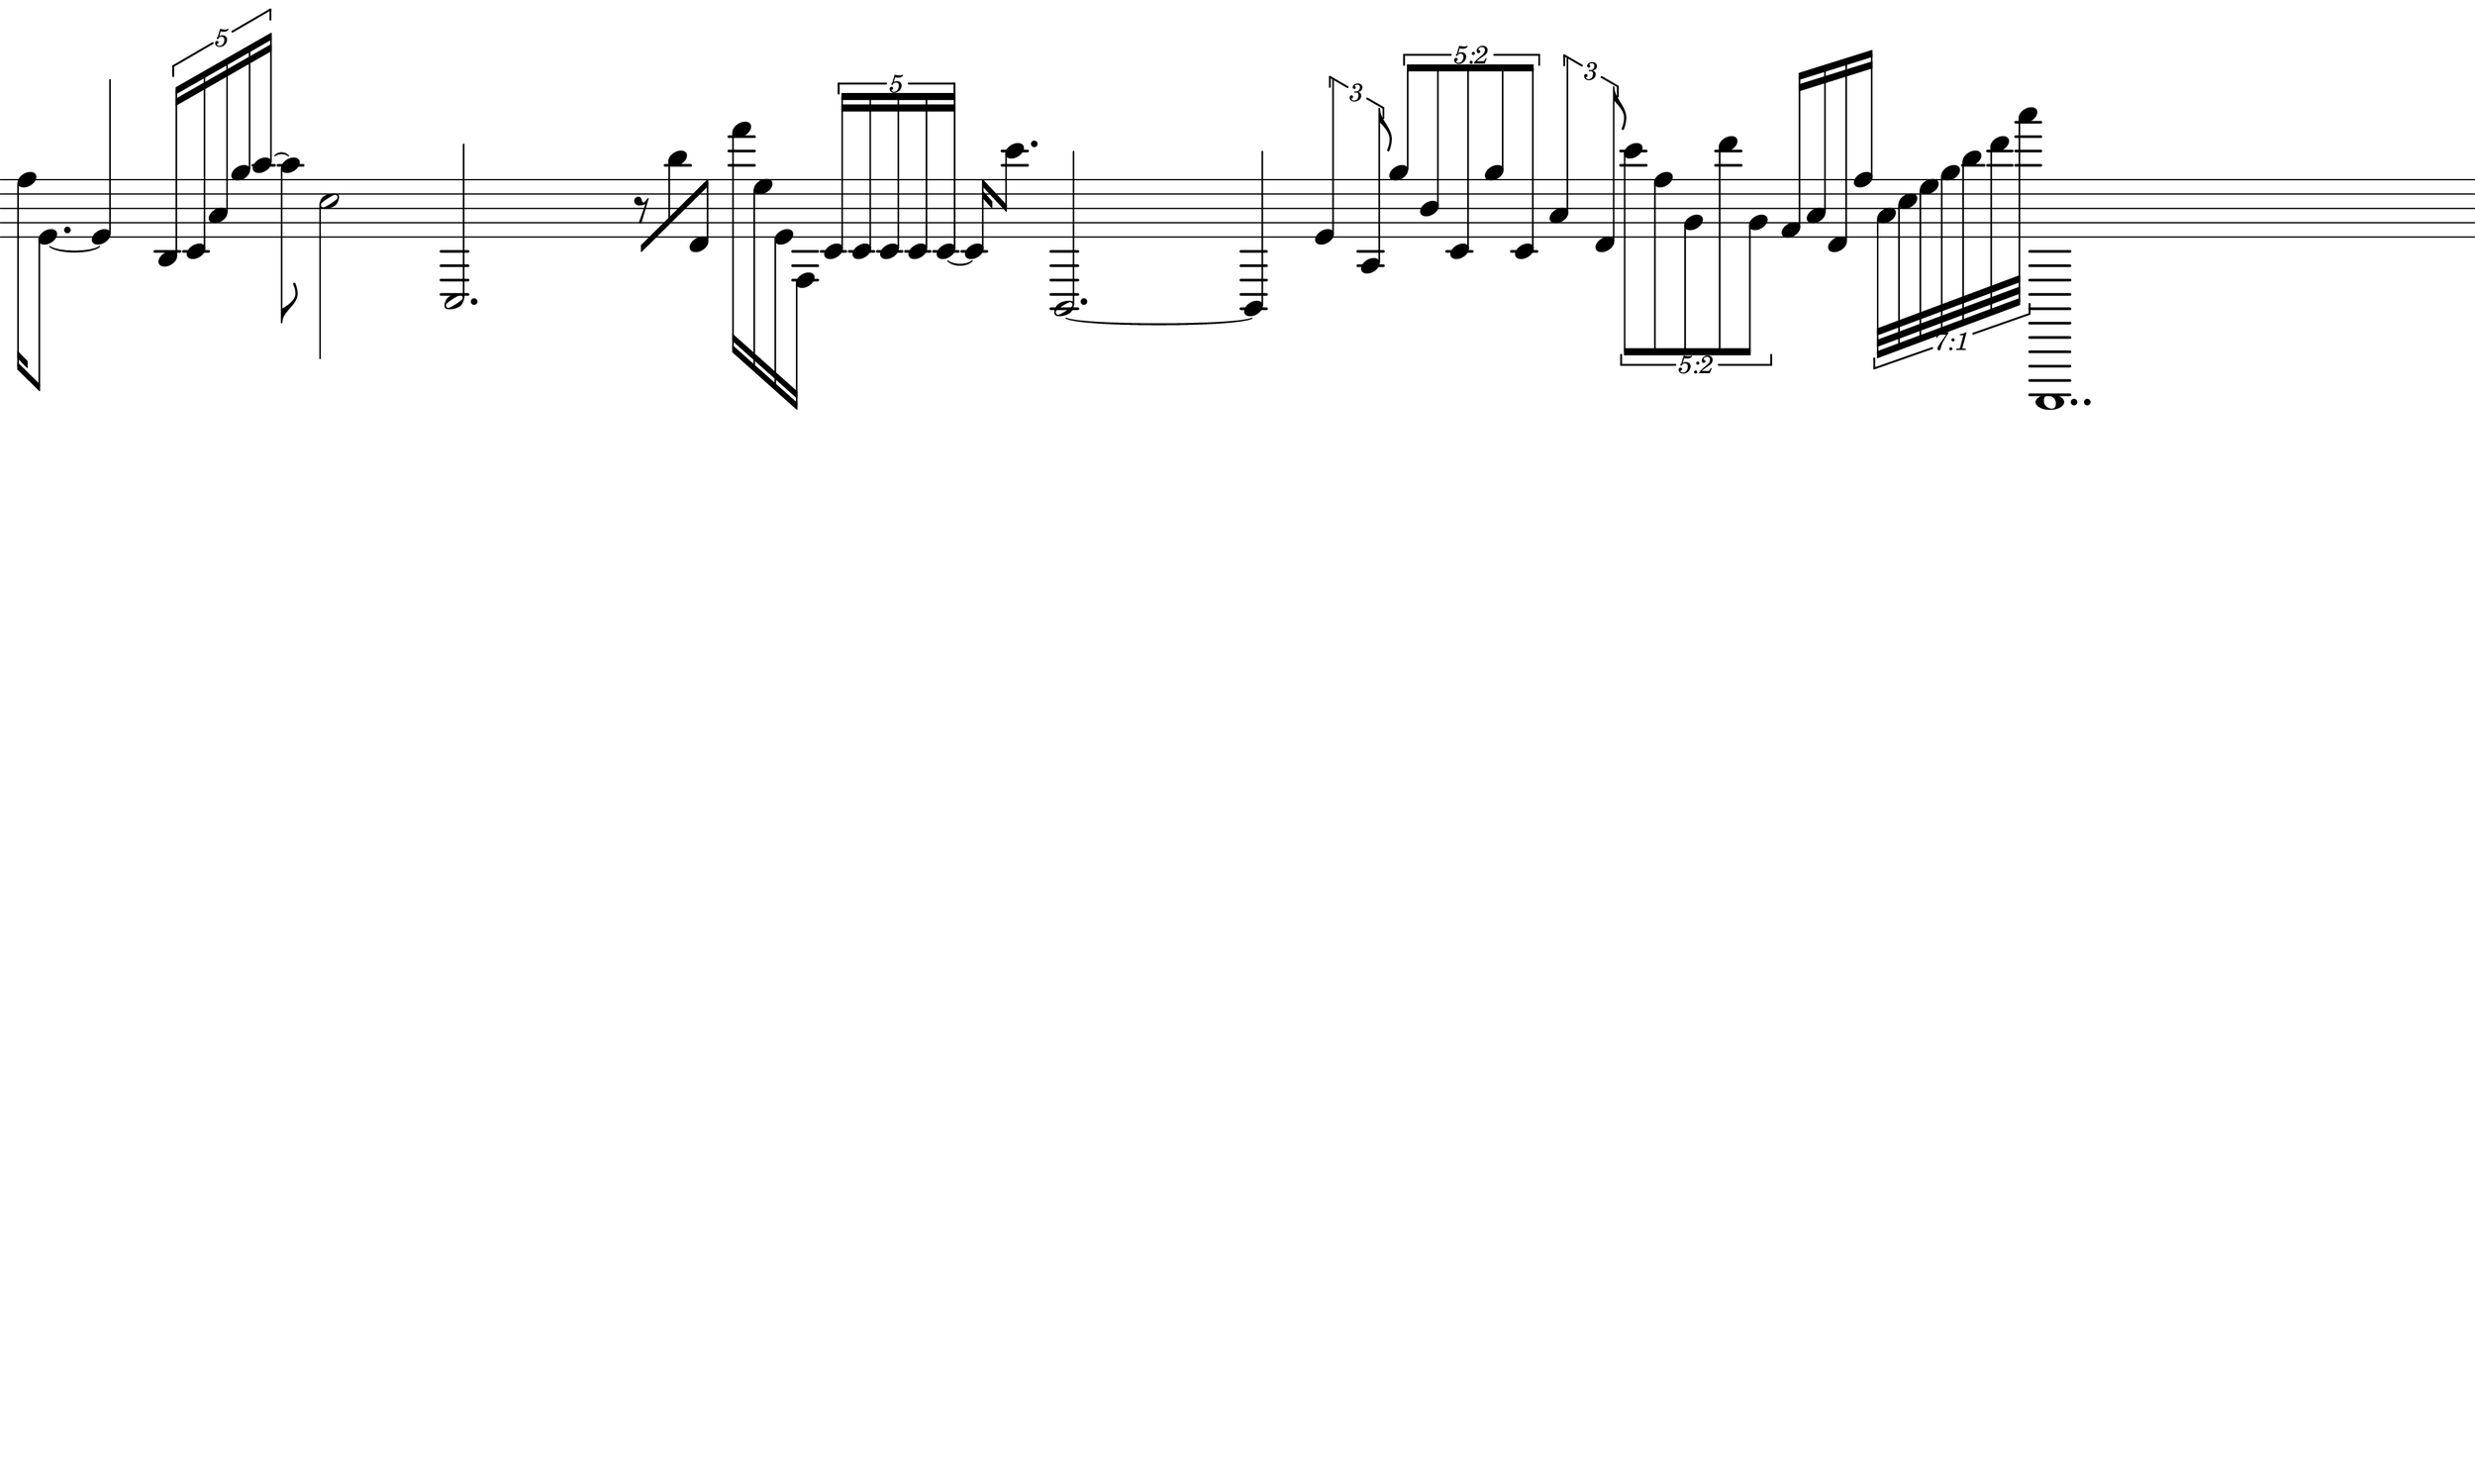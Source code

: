 \version "2.20.0"
%

\paper{
  paper-width = 500
  paper-height = 300
  top-margin = 0
  bottom-margin = 0
  left-margin = 0
  right-margin = 0
  
  system-system-spacing =
  #'((basic-distance . 15)  %this controls space between lines default = 12
      (minimum-distance . 8)
      (padding . 1)
      (stretchability . 60)) 

}

\book {

  \header {
    tagline = ##f %Do not display tagline
  }

  \score {

    <<

      \override Score.BarNumber.break-visibility = ##(#f #f #f) %The order of the three values is end of line visible, middle of line visible, beginning of line visible.

      \new Staff \with {
        \omit TimeSignature
        \omit BarLine
        \omit Clef
        \omit KeySignature
        \override StaffSymbol.thickness = #1 %thickness of stafflines, ledger lines, and stems
      }

      {
        \time 16/4
        \override TupletBracket.bracket-visibility = ##t
        \set tupletFullLength = ##t %http://lilypond.org/doc/v2.19/Documentation/snippets/rhythms
        \override NoteHead.font-size = #0
        \override DynamicText.font-size = #0
        \override Stem.details.beamed-lengths = #'(11)
        \override Stem.details.lengths = #'(11)        
        \override Accidental.font-size = -4 
      %  \stopStaff
         \set Score.tempoHideNote = ##t
        \tempo 4 = 60
        



        [f''16 e'8.~] e'4
        \tuplet 5/4 {b16 c' a' g'' a''~} a''8 
        c''2 c2. r8
        [b''8 d'8]  [f'''16 e'' e' f]
        \tuplet 5/4 {[c' c' c' c' c']~} c'16 c'''8.  
        b,2.~b,4
  
        \tuplet 3/2 {e'4 a8}
        
        \once \override TupletNumber.text =
        #(tuplet-number::non-default-tuplet-fraction-text 5 2)
        
        \tuplet 5/4 {g''8 b' c' g'' c'}
        
        \tuplet 3/2 {a'4 d'8}
        \once \override TupletNumber #'text = "5:2"
        \tuplet 5/4 {c'''8 f'' g' d''' g'}
        
        
        f'16 a' d' f''
        \once \override TupletNumber #'text = "7:1"

        \tuplet 7/8 {a'32 c'' e'' g'' b'' d''' a'''}

        c,,1..
        
      


      }


    >>

    \layout{
      \context {
        \Score
        proportionalNotationDuration = #(ly:make-moment 1/16) 
        %\override SpacingSpanner.uniform-stretching = ##t
        \override SpacingSpanner.strict-note-spacing = ##t
        \override Beam.breakable = ##t
        \override Glissando.breakable = ##t
        \override TextSpanner.breakable = ##t
        % \override NoteHead.no-ledgers = ##t 
      }

      indent = 0
      line-width = 500
      #(layout-set-staff-size 33) %staff height

 
    }

    \midi{}

  }
}

